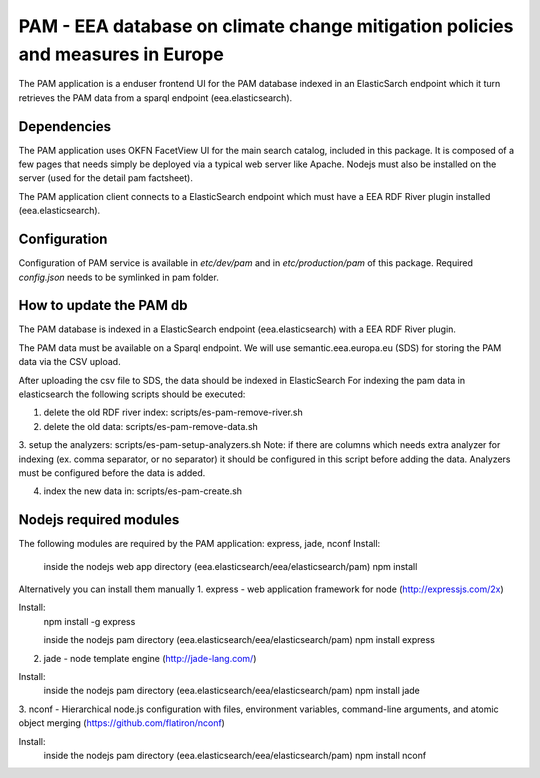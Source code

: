===============================================================================
PAM - EEA database on climate change mitigation policies and measures in Europe
===============================================================================

The PAM application is a enduser frontend UI for the PAM database indexed 
in an ElasticSarch endpoint which it turn retrieves the PAM data 
from a sparql endpoint (eea.elasticsearch).

Dependencies
============
The PAM application uses OKFN FacetView UI for the main search catalog, included
in this package. It is composed of a few pages that needs simply be deployed 
via a typical web server like Apache. Nodejs must also be installed on the server 
(used for the detail pam factsheet).

The PAM application client connects to a ElasticSearch endpoint which must have
a EEA RDF River plugin installed (eea.elasticsearch).

Configuration
=============
Configuration of PAM service is available in `etc/dev/pam` and in
`etc/production/pam` of this package.
Required `config.json` needs to be symlinked in pam folder.

How to update the PAM db
========================

The PAM database is indexed in a ElasticSearch endpoint (eea.elasticsearch) with
a EEA RDF River plugin.

The PAM data must be available on a Sparql endpoint. We will use 
semantic.eea.europa.eu (SDS) for storing the PAM data via the CSV upload.

After uploading the csv file to SDS, the data should be indexed in ElasticSearch
For indexing the pam data in elasticsearch the following scripts should be executed:

1. delete the old RDF river index: scripts/es-pam-remove-river.sh

2. delete the old data: scripts/es-pam-remove-data.sh

3. setup the analyzers: scripts/es-pam-setup-analyzers.sh
Note: if there are columns which needs extra analyzer for indexing 
(ex. comma separator, or no separator) it should be configured in this script
before adding the data. Analyzers must be configured before the data is added.

4. index the new data in: scripts/es-pam-create.sh

Nodejs required modules
=======================
The following modules are required by the PAM application: express, jade, nconf
Install:
    inside the nodejs web app directory (eea.elasticsearch/eea/elasticsearch/pam)
    npm install

Alternatively you can install them manually
1. express - web application framework for node (http://expressjs.com/2x)

Install:
    npm install -g express

    inside the nodejs pam directory (eea.elasticsearch/eea/elasticsearch/pam)
    npm install express

2. jade - node template engine (http://jade-lang.com/)

Install:
    inside the nodejs pam directory (eea.elasticsearch/eea/elasticsearch/pam)
    npm install jade

3. nconf - Hierarchical node.js configuration with files, environment variables, 
command-line arguments, and atomic object merging 
(https://github.com/flatiron/nconf)

Install:
    inside the nodejs pam directory (eea.elasticsearch/eea/elasticsearch/pam)
    npm install nconf
